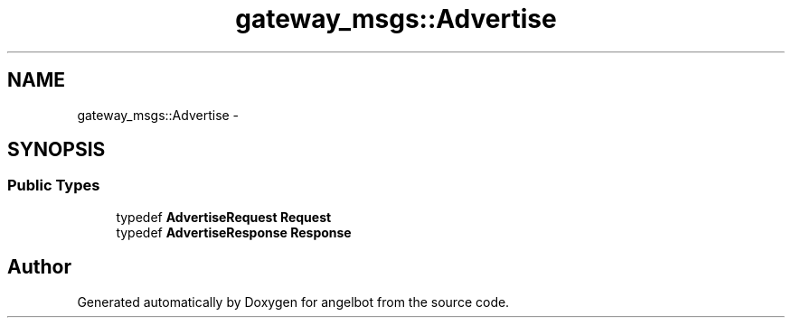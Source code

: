 .TH "gateway_msgs::Advertise" 3 "Sat Jul 9 2016" "angelbot" \" -*- nroff -*-
.ad l
.nh
.SH NAME
gateway_msgs::Advertise \- 
.SH SYNOPSIS
.br
.PP
.SS "Public Types"

.in +1c
.ti -1c
.RI "typedef \fBAdvertiseRequest\fP \fBRequest\fP"
.br
.ti -1c
.RI "typedef \fBAdvertiseResponse\fP \fBResponse\fP"
.br
.in -1c

.SH "Author"
.PP 
Generated automatically by Doxygen for angelbot from the source code\&.
